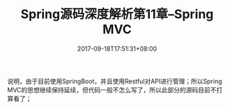 #+TITLE: Spring源码深度解析第11章--Spring MVC
#+DATE: 2017-09-18T17:51:31+08:00
#+PUBLISHDATE: 2017-09-18T17:51:31+08:00
#+DRAFT: nil
#+SHOWTOC: t
#+TAGS: Java, Spring
#+DESCRIPTION: Short description

说明，由于目前使用SpringBoot，并且使用Restful对API进行管理；所以Spring MVC的思想继续保持延续，但代码一般不怎么写了，所以此部分的源码目前不打算看了；
